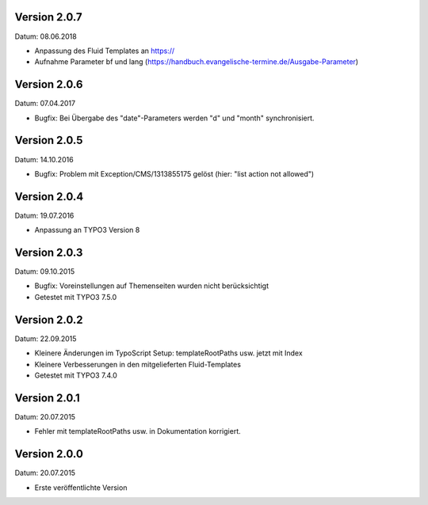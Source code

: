 Version 2.0.7
-------------

Datum: 08.06.2018

- Anpassung des Fluid Templates an https://
- Aufnahme Parameter bf und lang (https://handbuch.evangelische-termine.de/Ausgabe-Parameter)


Version 2.0.6
-------------

Datum: 07.04.2017

- Bugfix: Bei Übergabe des "date"-Parameters werden "d" und "month" synchronisiert.


Version 2.0.5
-------------

Datum: 14.10.2016

- Bugfix: Problem mit Exception/CMS/1313855175 gelöst (hier: "list action not allowed")


Version 2.0.4
-------------

Datum: 19.07.2016

- Anpassung an TYPO3 Version 8


Version 2.0.3
-------------

Datum: 09.10.2015

- Bugfix: Voreinstellungen auf Themenseiten wurden nicht berücksichtigt
- Getestet mit TYPO3 7.5.0


Version 2.0.2
-------------

Datum: 22.09.2015

- Kleinere Änderungen im TypoScript Setup: templateRootPaths usw. jetzt mit Index
- Kleinere Verbesserungen in den mitgelieferten Fluid-Templates
- Getestet mit TYPO3 7.4.0


Version 2.0.1
-------------

Datum: 20.07.2015

- Fehler mit templateRootPaths usw. in Dokumentation korrigiert.

 
Version 2.0.0
-------------

Datum: 20.07.2015

- Erste veröffentlichte Version

 